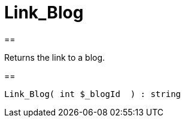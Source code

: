 = Link_Blog
:lang: en
// include::{includedir}/_header.adoc[]
:keywords: Link_Blog
:position: 54

//  auto generated content Wed, 05 Jul 2017 23:28:18 +0200
==

Returns the link to a blog.

==

[source,plenty]
----

Link_Blog( int $_blogId  ) : string

----

